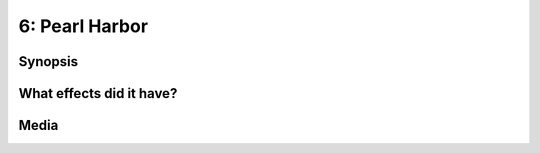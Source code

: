 6: Pearl Harbor
***************

Synopsis
========

What effects did it have?
=========================

Media
=====

